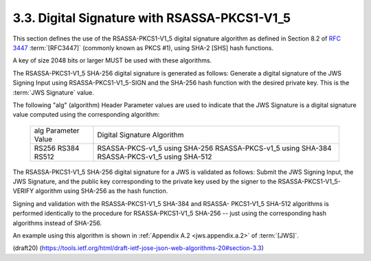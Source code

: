 3.3.  Digital Signature with RSASSA-PKCS1-V1_5
----------------------------------------------------

This section defines the use of the RSASSA-PKCS1-V1_5 
digital signature algorithm 
as defined in Section 8.2 of :rfc:`3447` :term:`[RFC3447]`
(commonly known as PKCS #1), 
using SHA-2 [SHS] hash functions.

A key of size 2048 bits or larger MUST be used 
with these algorithms.

The RSASSA-PKCS1-V1_5 SHA-256 digital signature is generated 
as follows: 
Generate a digital signature of the JWS Signing Input 
using RSASSA-PKCS1-V1_5-SIGN 
and the SHA-256 hash function 
with the desired private key.  
This is the :term:`JWS Signature` value.

The following "alg" (algorithm) Header Parameter values 
are used to indicate that 
the JWS Signature is a digital signature value computed
using the corresponding algorithm:


      +---------------------+--------------------------------+
      | alg Parameter Value | Digital Signature Algorithm    |
      +---------------------+--------------------------------+
      | RS256               | RSASSA-PKCS-v1_5 using SHA-256 |
      | RS384               | RSASSA-PKCS-v1_5 using SHA-384 |
      | RS512               | RSASSA-PKCS-v1_5 using SHA-512 |
      +---------------------+--------------------------------+

The RSASSA-PKCS1-V1_5 SHA-256 digital signature for a JWS 
is validated as follows: 
Submit the JWS Signing Input, 
the JWS Signature, 
and the public key corresponding to the private key 
used by the signer to the RSASSA-PKCS1-V1_5-VERIFY algorithm 
using SHA-256 as the hash function.

Signing and validation with the RSASSA-PKCS1-V1_5 SHA-384 
and RSASSA- PKCS1-V1_5 SHA-512 algorithms 
is performed identically to the procedure 
for RSASSA-PKCS1-V1_5 SHA-256 -- just using the
corresponding hash algorithms instead of SHA-256.

An example using this algorithm is shown 
in :ref:`Appendix A.2 <jws.appendix.a.2>` of :term:`[JWS]`.

(draft20)
(https://tools.ietf.org/html/draft-ietf-jose-json-web-algorithms-20#section-3.3)
